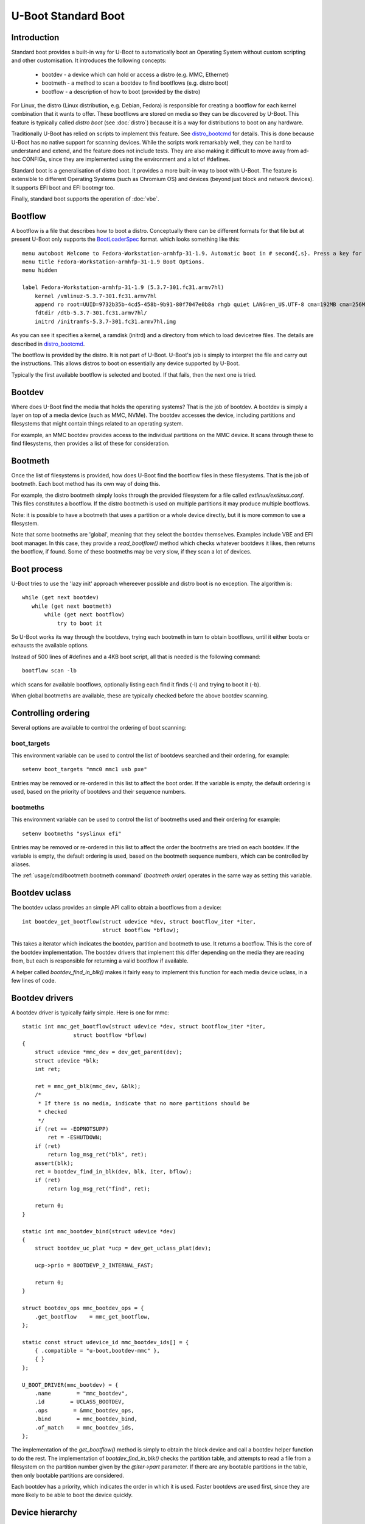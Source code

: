 .. SPDX-License-Identifier: GPL-2.0+:

U-Boot Standard Boot
====================

Introduction
------------

Standard boot provides a built-in way for U-Boot to automatically boot
an Operating System without custom scripting and other customisation. It
introduces the following concepts:

   - bootdev  - a device which can hold or access a distro (e.g. MMC, Ethernet)
   - bootmeth - a method to scan a bootdev to find bootflows (e.g. distro boot)
   - bootflow - a description of how to boot (provided by the distro)

For Linux, the distro (Linux distribution, e.g. Debian, Fedora) is responsible
for creating a bootflow for each kernel combination that it wants to offer.
These bootflows are stored on media so they can be discovered by U-Boot. This
feature is typically called `distro boot` (see :doc:`distro`) because it is
a way for distributions to boot on any hardware.

Traditionally U-Boot has relied on scripts to implement this feature. See
distro_bootcmd_ for details. This is done because U-Boot has no native support
for scanning devices. While the scripts work remarkably well, they can be hard
to understand and extend, and the feature does not include tests. They are also
making it difficult to move away from ad-hoc CONFIGs, since they are implemented
using the environment and a lot of #defines.

Standard boot is a generalisation of distro boot. It provides a more built-in
way to boot with U-Boot. The feature is extensible to different Operating
Systems (such as Chromium OS) and devices (beyond just block and network
devices). It supports EFI boot and EFI bootmgr too.

Finally, standard boot supports the operation of :doc:`vbe`.

Bootflow
--------

A bootflow is a file that describes how to boot a distro. Conceptually there can
be different formats for that file but at present U-Boot only supports the
BootLoaderSpec_ format. which looks something like this::

   menu autoboot Welcome to Fedora-Workstation-armhfp-31-1.9. Automatic boot in # second{,s}. Press a key for options.
   menu title Fedora-Workstation-armhfp-31-1.9 Boot Options.
   menu hidden

   label Fedora-Workstation-armhfp-31-1.9 (5.3.7-301.fc31.armv7hl)
       kernel /vmlinuz-5.3.7-301.fc31.armv7hl
       append ro root=UUID=9732b35b-4cd5-458b-9b91-80f7047e0b8a rhgb quiet LANG=en_US.UTF-8 cma=192MB cma=256MB
       fdtdir /dtb-5.3.7-301.fc31.armv7hl/
       initrd /initramfs-5.3.7-301.fc31.armv7hl.img

As you can see it specifies a kernel, a ramdisk (initrd) and a directory from
which to load devicetree files. The details are described in distro_bootcmd_.

The bootflow is provided by the distro. It is not part of U-Boot. U-Boot's job
is simply to interpret the file and carry out the instructions. This allows
distros to boot on essentially any device supported by U-Boot.

Typically the first available bootflow is selected and booted. If that fails,
then the next one is tried.


Bootdev
-------

Where does U-Boot find the media that holds the operating systems? That is the
job of bootdev. A bootdev is simply a layer on top of a media device (such as
MMC, NVMe). The bootdev accesses the device, including partitions and
filesystems that might contain things related to an operating system.

For example, an MMC bootdev provides access to the individual partitions on the
MMC device. It scans through these to find filesystems, then provides a list of
these for consideration.


Bootmeth
--------

Once the list of filesystems is provided, how does U-Boot find the bootflow
files in these filesystems. That is the job of bootmeth. Each boot method has
its own way of doing this.

For example, the distro bootmeth simply looks through the provided filesystem
for a file called `extlinux/extlinux.conf`. This files constitutes a bootflow.
If the distro bootmeth is used on multiple partitions it may produce multiple
bootflows.

Note: it is possible to have a bootmeth that uses a partition or a whole device
directly, but it is more common to use a filesystem.

Note that some bootmeths are 'global', meaning that they select the bootdev
themselves. Examples include VBE and EFI boot manager. In this case, they
provide a `read_bootflow()` method which checks whatever bootdevs it likes, then
returns the bootflow, if found. Some of these bootmeths may be very slow, if
they scan a lot of devices.


Boot process
------------

U-Boot tries to use the 'lazy init' approach whereever possible and distro boot
is no exception. The algorithm is::

   while (get next bootdev)
      while (get next bootmeth)
          while (get next bootflow)
              try to boot it

So U-Boot works its way through the bootdevs, trying each bootmeth in turn to
obtain bootflows, until it either boots or exhausts the available options.

Instead of 500 lines of #defines and a 4KB boot script, all that is needed is
the following command::

   bootflow scan -lb

which scans for available bootflows, optionally listing each find it finds (-l)
and trying to boot it (-b).

When global bootmeths are available, these are typically checked before the
above bootdev scanning.


Controlling ordering
--------------------

Several options are available to control the ordering of boot scanning:


boot_targets
~~~~~~~~~~~~

This environment variable can be used to control the list of bootdevs searched
and their ordering, for example::

   setenv boot_targets "mmc0 mmc1 usb pxe"

Entries may be removed or re-ordered in this list to affect the boot order. If
the variable is empty, the default ordering is used, based on the priority of
bootdevs and their sequence numbers.


bootmeths
~~~~~~~~~

This environment variable can be used to control the list of bootmeths used and
their ordering for example::

   setenv bootmeths "syslinux efi"

Entries may be removed or re-ordered in this list to affect the order the
bootmeths are tried on each bootdev. If the variable is empty, the default
ordering is used, based on the bootmeth sequence numbers, which can be
controlled by aliases.

The :ref:`usage/cmd/bootmeth:bootmeth command` (`bootmeth order`) operates in
the same way as setting this variable.


Bootdev uclass
--------------

The bootdev uclass provides an simple API call to obtain a bootflows from a
device::

   int bootdev_get_bootflow(struct udevice *dev, struct bootflow_iter *iter,
                            struct bootflow *bflow);

This takes a iterator which indicates the bootdev, partition and bootmeth to
use. It returns a bootflow. This is the core of the bootdev implementation. The
bootdev drivers that implement this differ depending on the media they are
reading from, but each is responsible for returning a valid bootflow if
available.

A helper called `bootdev_find_in_blk()` makes it fairly easy to implement this
function for each media device uclass, in a few lines of code.


Bootdev drivers
---------------

A bootdev driver is typically fairly simple. Here is one for mmc::

    static int mmc_get_bootflow(struct udevice *dev, struct bootflow_iter *iter,
                    struct bootflow *bflow)
    {
        struct udevice *mmc_dev = dev_get_parent(dev);
        struct udevice *blk;
        int ret;

        ret = mmc_get_blk(mmc_dev, &blk);
        /*
         * If there is no media, indicate that no more partitions should be
         * checked
         */
        if (ret == -EOPNOTSUPP)
            ret = -ESHUTDOWN;
        if (ret)
            return log_msg_ret("blk", ret);
        assert(blk);
        ret = bootdev_find_in_blk(dev, blk, iter, bflow);
        if (ret)
            return log_msg_ret("find", ret);

        return 0;
    }

    static int mmc_bootdev_bind(struct udevice *dev)
    {
        struct bootdev_uc_plat *ucp = dev_get_uclass_plat(dev);

        ucp->prio = BOOTDEVP_2_INTERNAL_FAST;

        return 0;
    }

    struct bootdev_ops mmc_bootdev_ops = {
        .get_bootflow    = mmc_get_bootflow,
    };

    static const struct udevice_id mmc_bootdev_ids[] = {
        { .compatible = "u-boot,bootdev-mmc" },
        { }
    };

    U_BOOT_DRIVER(mmc_bootdev) = {
        .name        = "mmc_bootdev",
        .id        = UCLASS_BOOTDEV,
        .ops        = &mmc_bootdev_ops,
        .bind        = mmc_bootdev_bind,
        .of_match    = mmc_bootdev_ids,
    };

The implementation of the `get_bootflow()` method is simply to obtain the
block device and call a bootdev helper function to do the rest. The
implementation of `bootdev_find_in_blk()` checks the partition table, and
attempts to read a file from a filesystem on the partition number given by the
`@iter->part` parameter. If there are any bootable partitions in the table,
then only bootable partitions are considered.

Each bootdev has a priority, which indicates the order in which it is used.
Faster bootdevs are used first, since they are more likely to be able to boot
the device quickly.


Device hierarchy
----------------

A bootdev device is a child of the media device. In this example, you can see
that the bootdev is a sibling of the block device and both are children of
media device::

    mmc           0  [ + ]   bcm2835-sdhost        |   |-- mmc@7e202000
    blk           0  [ + ]   mmc_blk               |   |   |-- mmc@7e202000.blk
    bootdev       0  [   ]   mmc_bootdev           |   |   `-- mmc@7e202000.bootdev
    mmc           1  [ + ]   sdhci-bcm2835         |   |-- sdhci@7e300000
    blk           1  [   ]   mmc_blk               |   |   |-- sdhci@7e300000.blk
    bootdev       1  [   ]   mmc_bootdev           |   |   `-- sdhci@7e300000.bootdev

The bootdev device is typically created automatically in the media uclass'
`post_bind()` method by calling `bootdev_setup_for_dev()`. The code typically
something like this::

    ret = bootdev_setup_for_dev(dev, "eth_bootdev");
    if (ret)
        return log_msg_ret("bootdev", ret);

Here, `eth_bootdev` is the name of the Ethernet bootdev driver and `dev`
is the ethernet device. This function is safe to call even if standard boot is
not enabled, since it does nothing in that case. It can be added to all uclasses
which implement suitable media.


The bootstd device
------------------

Standard boot requires a single instance of the bootstd device to make things
work. This includes global information about the state of standard boot. See
`struct bootstd_priv` for this structure, accessed with `bootstd_get_priv()`.

Within the devicetree, if you add bootmeth devices, they should be children of
the bootstd device. See `arch/sandbox/dts/test.dts` for an example of this.


.. _`Automatic Devices`:

Automatic devices
-----------------

It is possible to define all the required devices in the devicetree manually,
but it is not necessary. The bootstd uclass includes a `dm_scan_other()`
function which creates the bootstd device if not found. If no bootmeth devices
are found at all, it creates one for each available bootmeth driver.

If your devicetree has any bootmeth device it must have all of them that you
want to use, since no bootmeth devices will be created automatically in that
case.


Using devicetree
----------------

If a bootdev is complicated or needs configuration information, it can be
added to the devicetree as a child of the media device. For example, imagine a
bootdev which reads a bootflow from SPI flash. The devicetree fragment might
look like this::

    spi@0 {
        flash@0 {
            reg = <0>;
            compatible = "spansion,m25p16", "jedec,spi-nor";
            spi-max-frequency = <40000000>;

            bootdev {
                compatible = "u-boot,sf-bootdev";
                offset = <0x2000>;
                size = <0x1000>;
            };
        };
    };

The `sf-bootdev` driver can implement a way to read from the SPI flash, using
the offset and size provided, and return that bootflow file back to the caller.
When distro boot wants to read the kernel it calls distro_getfile() which must
provide a way to read from the SPI flash. See `distro_boot()` at distro_boot_
for more details.

Of course this is all internal to U-Boot. All the distro sees is another way
to boot.


Configuration
-------------

Standard boot is enabled with `CONFIG_BOOTSTD`. Each bootmeth has its own CONFIG
option also. For example, `CONFIG_BOOTMETH_DISTRO` enables support for distro
boot from a disk.


Available bootmeth drivers
--------------------------

Bootmeth drivers are provided for:

   - distro boot from a disk (syslinux)
   - distro boot from a network (PXE)
   - EFI boot using bootefi
   - VBE
   - EFI boot using boot manager


Command interface
-----------------

Three commands are available:

`bootdev`
    Allows listing of available bootdevs, selecting a particular one and
    getting information about it. See :doc:`../usage/cmd/bootdev`

`bootflow`
    Allows scanning one or more bootdevs for bootflows, listing available
    bootflows, selecting one, obtaining information about it and booting it.
    See :doc:`../usage/cmd/bootflow`

`bootmeth`
    Allow listing of available bootmethds and setting the order in which they
    are tried. See :doc:`../usage/cmd/bootmeth`

.. _BootflowStates:

Bootflow states
---------------

Here is a list of states that a bootflow can be in:

=======  =======================================================================
State    Meaning
=======  =======================================================================
base     Starting-out state, indicates that no media/partition was found. For an
         SD card socket it may indicate that the card is not inserted.
media    Media was found (e.g. SD card is inserted) but no partition information
         was found. It might lack a partition table or have a read error.
part     Partition was found but a filesystem could not be read. This could be
         because the partition does not hold a filesystem or the filesystem is
         very corrupted.
fs       Filesystem was found but the file could not be read. It could be
         missing or in the wrong subdirectory.
file     File was found and its size detected, but it could not be read. This
         could indicate filesystem corruption.
ready    File was loaded and is ready for use. In this state the bootflow is
         ready to be booted.
=======  =======================================================================


Theory of operation
-------------------

This describes how standard boot progresses through to booting an operating
system.

To start. all the necessary devices must be bound, including bootstd, which
provides the top-level `struct bootstd_priv` containing optional configuration
information. The bootstd device is also holds the various lists used while
scanning. This step is normally handled automatically by driver model, as
described in `Automatic Devices`_.

Bootdevs are also required, to provide access to the media to use. These are not
useful by themselves: bootmeths are needed to provide the means of scanning
those bootdevs. So, all up, we need a single bootstd device, one or more bootdev
devices and one or more bootmeth devices.

Once these are ready, typically a `bootflow scan` command is issued. This kicks
of the iteration process, which involves looking through the bootdevs and their
partitions one by one to find bootflows.

Iteration is kicked off using `bootflow_scan_first()`, which calls
`bootflow_scan_bootdev()`.

The iterator is set up with `bootflow_iter_init()`. This simply creates an
empty one with the given flags. Flags are used to control whether each
iteration is displayed, whether to return iterations even if they did not result
in a valid bootflow, whether to iterate through just a single bootdev, etc.

Then the ordering of bootdevs is determined, by `bootdev_setup_iter_order()`. By
default, the bootdevs are used in the order specified by the `boot_targets`
environment variable (e.g. "mmc2 mmc0 usb"). If that is missing then their
sequence order is used, as determined by the `/aliases` node, or failing that
their order in the devicetree. For BOOTSTD_FULL, if there is a `bootdev-order`
property in the bootstd node, then this is used as a final fallback. In any
case, the iterator ends up with a `dev_order` array containing the bootdevs that
are going to be used, with `num_devs` set to the number of bootdevs and
`cur_dev` starting at 0.

Next, the ordering of bootmeths is determined, by `bootmeth_setup_iter_order()`.
By default the ordering is again by sequence number, i.e. the `/aliases` node,
or failing that the order in the devicetree. But the `bootmeth order` command
or `bootmeths` environment variable can be used to set up an ordering. If that
has been done, the ordering is in `struct bootstd_priv`, so that ordering is
simply copied into the iterator. Either way, the `method_order` array it set up,
along with `num_methods`.

Note that global bootmeths are always put at the end of the ordering. If any are
present, `cur_method` is set to the first one, so that global bootmeths are done
first. Once all have been used, these bootmeths are dropped from the iteration.
When there are no global bootmeths, `cur_method` is set to 0.

At this point the iterator is ready to use, with the first bootdev and bootmeth
selected. Most of the other fields are 0. This means that the current partition
is 0, which is taken to mean the whole device, since partition numbers start at
1. It also means that `max_part` is 0, i.e. the maximum partition number we know
about is 0, meaning that, as far as we know, there is no partition table on this
bootdev.

With the iterator ready, `bootflow_scan_bootdev()` checks whether the current
settings produce a valid bootflow. This is handled by `bootflow_check()`, which
either returns 0 (if it got something) or an error if not (more on that later).
If the `BOOTFLOWF_ALL` iterator flag is set, even errors are returned as
incomplete bootflows, but normally an error results in moving onto the next
iteration.

Note that `bootflow_check()` handles global bootmeths explicitly, but calling
`bootmeth_get_bootflow()` on each one. The `doing_global` flag indicates when
the iterator is in that state.

The `bootflow_scan_next()` function handles moving onto the next iteration and
checking it. In fact it sits in a loop doing that repeatedly until it finds
something it wants to return.

The actual 'moving on' part is implemented in `iter_incr()`. This is a very
simple function. It increments the first counter. If that hits its maximum, it
sets it to zero and increments the second counter. You can think of all the
counters together as a number with three digits which increment in order, with
the least-sigificant digit on the right, counting like this:

   ========    =======    =======
   bootdev     part       method
   ========    =======    =======
   0           0          0
   0           0          1
   0           0          2
   0           1          0
   0           1          1
   0           1          2
   1           0          0
   1           0          1
   ...
   ========    =======    =======

The maximum value for `method` is `num_methods - 1` so when it exceeds that, it
goes back to 0 and the next `part` is considered. The maximum value for that is
`max_part`, which is initially zero for all bootdevs. If we find a partition
table on that bootdev, `max_part` can be updated during the iteration to a
higher value - see `bootdev_find_in_blk()` for that, described later. If that
exceeds its maximum, then the next bootdev is used. In this way, iter_incr()
works its way through all possibilities, moving forward one each time it is
called.

Note that global bootmeths introduce a subtlety into the above description.
When `doing_global` is true, the iteration takes place only among the bootmeths,
i.e. the last column above. The global bootmeths are at the end of the list.
Assuming that they are entries 3 and 4 in the list, the iteration then looks
like this:

   ========    =======    =======   =======================================
   bootdev     part       method    notes
   ========    =======    =======   =======================================
   .           .          3         doing_global = true, method_count = 5
   .           .          4
   0           0          0         doing_global = false, method_count = 3
   0           0          1
   0           0          2
   0           1          0
   0           1          1
   0           1          2
   1           0          0
   1           0          1
   ...
   ========    =======    =======   =======================================

The changeover of the value of `doing_global` from true to false is handled in
`iter_incr()` as well.

There is no expectation that iteration will actually finish. Quite often a
valid bootflow is found early on. With `bootflow scan -b`, that causes the
bootflow to be immediately booted. Assuming it is successful, the iteration never
completes.

Also note that the iterator hold the **current** combination being considered.
So when `iter_incr()` is called, it increments to the next one and returns it,
the new **current** combination.

Note also the `err` field in `struct bootflow_iter`. This is normally 0 and has
thus has no effect on `iter_inc()`. But if it is non-zero, signalling an error,
it indicates to the iterator what it should do when called. It can force moving
to the next partition, or bootdev, for example. The special values
`BF_NO_MORE_PARTS` and `BF_NO_MORE_DEVICES` handle this. When `iter_incr` sees
`BF_NO_MORE_PARTS` it knows that it should immediately move to the next bootdev.
When it sees `BF_NO_MORE_DEVICES` it knows that there is nothing more it can do
so it should immediately return. The caller of `iter_incr()` is responsible for
updating the `err` field, based on the return value it sees.

The above describes the iteration process at a high level. It is basically a
very simple increment function with a checker called `bootflow_check()` that
checks the result of each iteration generated, to determine whether it can
produce a bootflow.

So what happens inside of `bootflow_check()`? It simply calls the uclass
method `bootdev_get_bootflow()` to ask the bootdev to return a bootflow. It
passes the iterator to the bootdev method, so that function knows what we are
talking about. At first, the bootflow is set up in the state `BOOTFLOWST_BASE`,
with just the `method` and `dev` intiialised. But the bootdev may fill in more,
e.g. updating the state, depending on what it finds. For global bootmeths the
`bootmeth_get_bootflow()` function is called instead of
`bootdev_get_bootflow()`.

Based on what the bootdev or bootmeth responds with, `bootflow_check()` either
returns a valid bootflow, or a partial one with an error. A partial bootflow
is one that has some fields set up, but did not reach the `BOOTFLOWST_READY`
state. As noted before, if the `BOOTFLOWF_ALL` iterator flag is set, then all
bootflows are returned, even partial ones. This can help with debugging.

So at this point you can see that total control over whether a bootflow can
be generated from a particular iteration, or not, rests with the bootdev (or
global bootmeth). Each one can adopt its own approach.

Going down a level, what does the bootdev do in its `get_bootflow()` method?
Let us consider the MMC bootdev. In that case the call to
`bootdev_get_bootflow()` ends up in `mmc_get_bootflow()`. It locates the parent
device of the bootdev, i.e. the `UCLASS_MMC` device itself, then finds the block
device associated with it. It then calls the helper function
`bootdev_find_in_blk()` to do all the work. This is common with just about any
bootdev that is based on a media device.

The `bootdev_find_in_blk()` helper is implemented in the bootdev uclass. It
names the bootflow and copies the partition number in from the iterator. Then it
calls the bootmeth device to check if it can support this device. This is
important since some bootmeths only work with network devices, for example. If
that check fails, it stops.

Assuming the bootmeth is happy, or at least indicates that it is willing to try
(by returning 0 from its `check()` method), the next step is to try the
partition. If that works it tries to detect a file system. If that works then it
calls the bootmeth device once more, this time to read the bootflow.

Note: At present a filesystem is needed for the bootmeth to be called on block
devices, simply because we don't have any examples where this is not the case.
This feature can be added as needed.

If we take the example of the `bootmeth_distro` driver, this call ends up at
`distro_read_bootflow()`. It has the filesystem ready, so tries various
filenames to try to find the `extlinux.conf` file, reading it if possible. If
all goes well the bootflow ends up in the `BOOTFLOWST_READY` state.

At this point, we fall back from the bootmeth driver, to
`bootdev_find_in_blk()`, then back to `mmc_get_bootflow()`, then to
`bootdev_get_bootflow()`, then to `bootflow_check()` and finally to its caller,
either `bootflow_scan_bootdev()` or `bootflow_scan_next()`. In either case,
the bootflow is returned as the result of this iteration, assuming it made it to
the  `BOOTFLOWST_READY` state.

That is the basic operation of scanning for bootflows. The process of booting a
bootflow is handled by the bootmeth driver for that bootflow. In the case of
distro boot, this parses and processes the `extlinux.conf` file that was read.
See `distro_boot()` for how that works. The processing may involve reading
additional files, which is handled by the `read_file()` method, which is
`distro_read_file()` in this case. All bootmethds should support reading files,
since the bootflow is typically only the basic instructions and does not include
the operating system itself, ramdisk, device tree, etc.

The vast majority of the bootstd code is concerned with iterating through
partitions on bootdevs and using bootmethds to find bootflows.

How about bootdevs which are not block devices? They are handled by the same
methods as above, but with a different implementation. For example, the bootmeth
for PXE boot (over a network) uses `tftp` to read files rather than `fs_read()`.
But other than that it is very similar.


Tests
-----

Tests are located in `test/boot` and cover the core functionality as well as
the commands. All tests use sandbox so can be run on a standard Linux computer
and in U-Boot's CI.

For testing, a DOS-formatted disk image is used with a single FAT partition on
it. This is created in `setup_bootflow_image()`, with a canned one from the
source tree used if it cannot be created (e.g. in CI).


Bootflow internals
------------------

The bootstd device holds a linked list of scanned bootflows as well as the
currently selected bootdev and bootflow (for use by commands). This is in
`struct bootstd_priv`.

Each bootdev device has its own `struct bootdev_uc_plat` which holds a
list of scanned bootflows just for that device.

The bootflow itself is documented in bootflow_h_. It includes various bits of
information about the bootflow and a buffer to hold the file.


Future
------

Apart from the to-do items below, different types of bootflow files may be
implemented in future, e.g. Chromium OS support which is currently only
available as a script in chromebook_coral.


To do
-----

Some things that need to be done to completely replace the distro-boot scripts:

- add bootdev drivers for dhcp, sata, scsi, ide, virtio
- PXE boot for EFI
- support for loading U-Boot scripts

Other ideas:

- `bootflow prep` to load everything preparing for boot, so that `bootflow boot`
  can just do the boot.
- automatically load kernel, FDT, etc. to suitable addresses so the board does
  not need to specify things like `pxefile_addr_r`


.. _distro_bootcmd: https://github.com/u-boot/u-boot/blob/master/include/config_distro_bootcmd.h
.. _BootLoaderSpec: http://www.freedesktop.org/wiki/Specifications/BootLoaderSpec/
.. _distro_boot: https://github.com/u-boot/u-boot/blob/master/boot/distro.c
.. _bootflow_h: https://github.com/u-boot/u-boot/blob/master/include/bootflow.h
